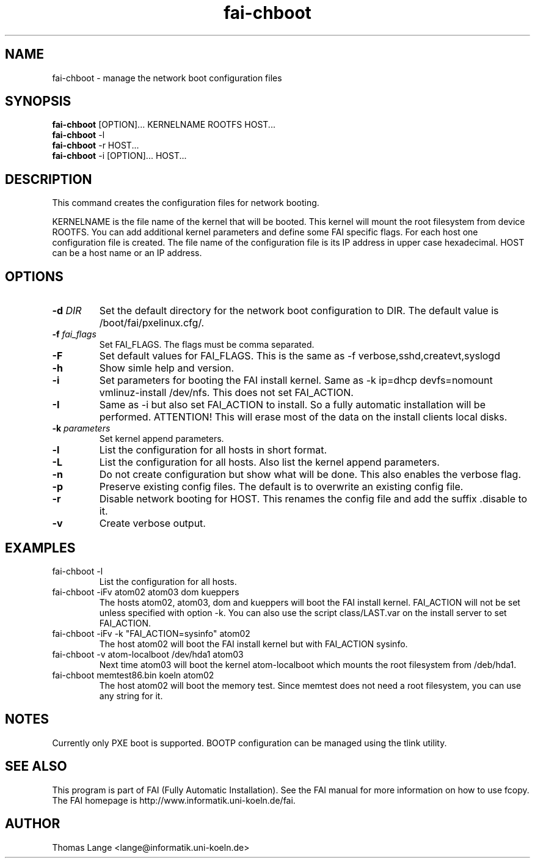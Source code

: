 .\"                                      Hey, EMACS: -*- nroff -*-
.TH fai-chboot 8 "10 june 2003" "FAI 2.4.2"
.SH NAME
fai-chboot \- manage the network boot configuration files
.SH SYNOPSIS
.B fai-chboot
[OPTION]... KERNELNAME ROOTFS HOST...
.br
.B fai-chboot
-l
.br
.B fai-chboot
-r HOST...
.br
.B fai-chboot
-i [OPTION]... HOST...
.SH DESCRIPTION
This command creates the configuration files for network booting.

KERNELNAME is the file name of the kernel that will be booted. This
kernel will mount the root filesystem from device ROOTFS. You can add
additional kernel parameters and define some FAI specific flags. For
each host one configuration file is created. The file name of the
configuration file is its IP address in upper case hexadecimal. HOST
can be a host name or an IP address.

.SH OPTIONS
.TP
.BI "\-d " DIR
Set the default directory for the network boot configuration to
DIR. The default value is /boot/fai/pxelinux.cfg/.
.TP
.BI "\-f " fai_flags
Set FAI_FLAGS. The flags must be comma separated.
.TP
.BI \-F
Set default values for FAI_FLAGS. This is the same as -f
verbose,sshd,createvt,syslogd
.TP
.B \-h
Show simle help and version.
.TP
.B \-i
Set parameters for booting the FAI install kernel. Same as -k ip=dhcp
devfs=nomount vmlinuz-install /dev/nfs. This does not set FAI_ACTION.
.TP
.B \-I
Same as -i but also set FAI_ACTION to install. So a fully automatic
installation will be performed. ATTENTION! This will erase most of the
data on the install clients local disks.
.TP
.BI "\-k " parameters
Set kernel append parameters.
.TP
.B \-l
List the configuration for all hosts in short format.
.TP
.B \-L
List the configuration for all hosts. Also list the kernel append parameters.
.TP
.B \-n
Do not create configuration but show what will be done. This also
enables the verbose flag.
.TP
.B \-p
Preserve existing config files. The default is to overwrite an
existing config file.
.TP
.B \-r
Disable network booting for HOST. This renames the config file and add
the suffix .disable to it.
.TP
.B \-v
Create verbose output.
.SH EXAMPLES
.TP
fai-chboot -l
List the configuration for all hosts.
.TP
fai-chboot -iFv atom02 atom03 dom kueppers
The hosts atom02, atom03, dom and kueppers will boot the FAI install
kernel. FAI_ACTION will not be set unless specified with option
-k. You can also use the script class/LAST.var on the install server
to set FAI_ACTION.
.TP
fai-chboot -iFv -k "FAI_ACTION=sysinfo" atom02 
The host atom02 will boot the FAI install kernel but with FAI_ACTION sysinfo.
.TP
fai-chboot -v atom-localboot /dev/hda1 atom03 
Next time atom03 will boot the kernel atom-localboot which mounts the
root filesystem from /deb/hda1.
.TP
fai-chboot memtest86.bin koeln atom02
The host atom02 will boot the memory test. Since memtest does not need
a root filesystem, you can use any string for it.

.SH NOTES
Currently only PXE boot is supported. BOOTP configuration can be
managed using the tlink utility.

.SH SEE ALSO
.br
This program is part of FAI (Fully Automatic Installation).  See the FAI manual
for more information on how to use fcopy.  The FAI homepage is http://www.informatik.uni-koeln.de/fai.

.SH AUTHOR
Thomas Lange <lange@informatik.uni-koeln.de>
